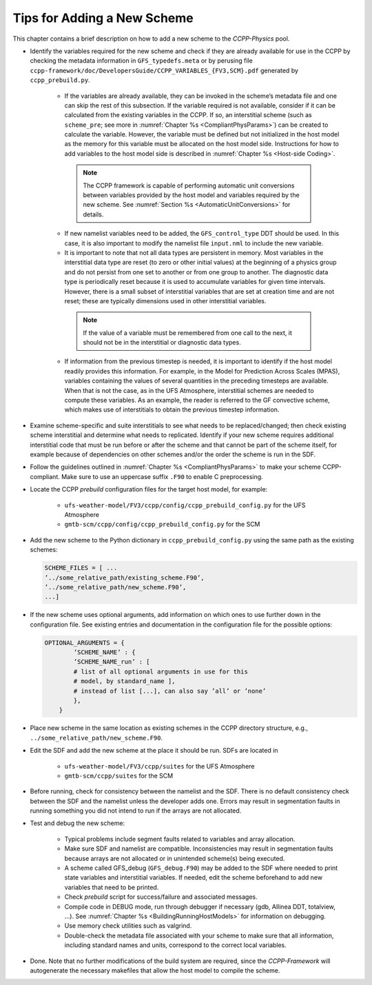 .. _AddNewSchemes:
  
****************************************
Tips for Adding a New Scheme
****************************************

This chapter contains a brief description on how to add a new scheme to the *CCPP-Physics* pool.

* Identify the variables required for the new scheme and check if they are already available for use in the CCPP by checking the metadata information in ``GFS_typedefs.meta`` or by perusing file ``ccpp-framework/doc/DevelopersGuide/CCPP_VARIABLES_{FV3,SCM}.pdf`` generated by ``ccpp_prebuild.py``.

    * If the variables are already available, they can be invoked in the scheme’s metadata file and one can skip the rest of this subsection. If the variable required is not available, consider if it can be calculated from the existing variables in the CCPP. If so, an interstitial scheme (such as ``scheme_pre``; see more in :numref:`Chapter %s <CompliantPhysParams>`) can be created to calculate the variable. However, the variable must be defined but not initialized in the host model as the memory for this variable must be allocated on the host model side.  Instructions for how to add variables to the host model side is described in :numref:`Chapter %s <Host-side Coding>`.

     .. note:: The CCPP framework is capable of performing automatic unit conversions between variables provided by the host model and variables required by the new scheme. See :numref:`Section %s <AutomaticUnitConversions>` for details.

    * If new namelist variables need to be added, the ``GFS_control_type`` DDT should be used. In this case, it is also important to modify the namelist file ``input.nml`` to include the new variable.

    * It is important to note that not all data types are persistent in memory. Most variables in the interstitial data type are reset (to zero or other initial values) at the beginning of a physics group and do not persist from one set to another or from one group to another. The diagnostic data type is periodically reset because it is used to accumulate variables for given time intervals.  However, there is a small subset of interstitial variables that are set at creation time and are not reset; these are typically dimensions used in other interstitial variables. 

     .. note:: If the value of a variable must be remembered from one call to the next, it should not be in the interstitial or diagnostic data types.

    * If information from the previous timestep is needed, it is important to identify if the host model readily provides this information. For example, in the Model for Prediction Across Scales (MPAS), variables containing the values of several quantities in the preceding timesteps are available. When that is not the case, as in the UFS Atmosphere, interstitial schemes are needed to compute these variables. As an example, the reader is referred to the GF convective scheme, which makes use of interstitials to obtain the previous timestep information.

* Examine scheme-specific and suite interstitials to see what needs to be replaced/changed; then check existing scheme interstitial and determine what needs to replicated. Identify if your new scheme requires additional interstitial code that must be run before or after the scheme and that cannot be part of the scheme itself, for example because of dependencies on other schemes and/or the order the scheme is run in the SDF.

* Follow the guidelines outlined in :numref:`Chapter %s <CompliantPhysParams>` to make your scheme CCPP-compliant. Make sure to use an uppercase suffix ``.F90`` to enable C preprocessing.

* Locate the CCPP *prebuild* configuration files for the target host model, for example:

    * ``ufs-weather-model/FV3/ccpp/config/ccpp_prebuild_config.py`` for the UFS Atmosphere
    * ``gmtb-scm/ccpp/config/ccpp_prebuild_config.py`` for the SCM

* Add the new scheme to the Python dictionary in ``ccpp_prebuild_config.py`` using the same path
  as the existing schemes:

  .. code-block:: console

    SCHEME_FILES = [ ...
    ’../some_relative_path/existing_scheme.F90’,
    ’../some_relative_path/new_scheme.F90’,
    ...]

* If the new scheme uses optional arguments, add information on which ones to use further down in the configuration file. See existing entries and documentation in the configuration file for the possible options:

  .. code-block:: console

    OPTIONAL_ARGUMENTS = {
            ’SCHEME_NAME’ : {
            ’SCHEME_NAME_run’ : [
            # list of all optional arguments in use for this
            # model, by standard_name ],
            # instead of list [...], can also say ’all’ or ’none’
            },
        }

* Place new scheme in the same location as existing schemes in the CCPP directory structure, e.g., ``../some_relative_path/new_scheme.F90``.

* Edit the SDF and add the new scheme at the place it should be run. SDFs are located in

    * ``ufs-weather-model/FV3/ccpp/suites`` for the UFS Atmosphere
    * ``gmtb-scm/ccpp/suites`` for the SCM

* Before running, check for consistency between the namelist and the SDF. There is no default consistency check between the SDF and the namelist unless the developer adds one. Errors may result in segmentation faults in running something you did not intend to run if the arrays are not allocated.

* Test and debug the new scheme:

    * Typical problems include segment faults related to variables and array allocation.
    * Make sure SDF and namelist are compatible. Inconsistencies may result in segmentation faults because arrays are not allocated or in unintended scheme(s) being executed.
    * A scheme called GFS_debug (``GFS_debug.F90``) may be added to the SDF where needed to print state variables and interstitial variables. If needed, edit the scheme beforehand to add new variables that need to be printed.
    * Check *prebuild* script for success/failure and associated messages.
    * Compile code in DEBUG mode, run through debugger if necessary (gdb, Allinea DDT, totalview, ...).  See :numref:`Chapter %s <BuildingRunningHostModels>` for information on debugging.
    * Use memory check utilities such as valgrind.
    * Double-check the metadata file associated with your scheme to make sure that all information, including standard names and units, correspond to the correct local variables.

* Done. Note that no further modifications of the build system are required, since the *CCPP-Framework* will autogenerate the necessary makefiles that allow the host model to compile the scheme.


